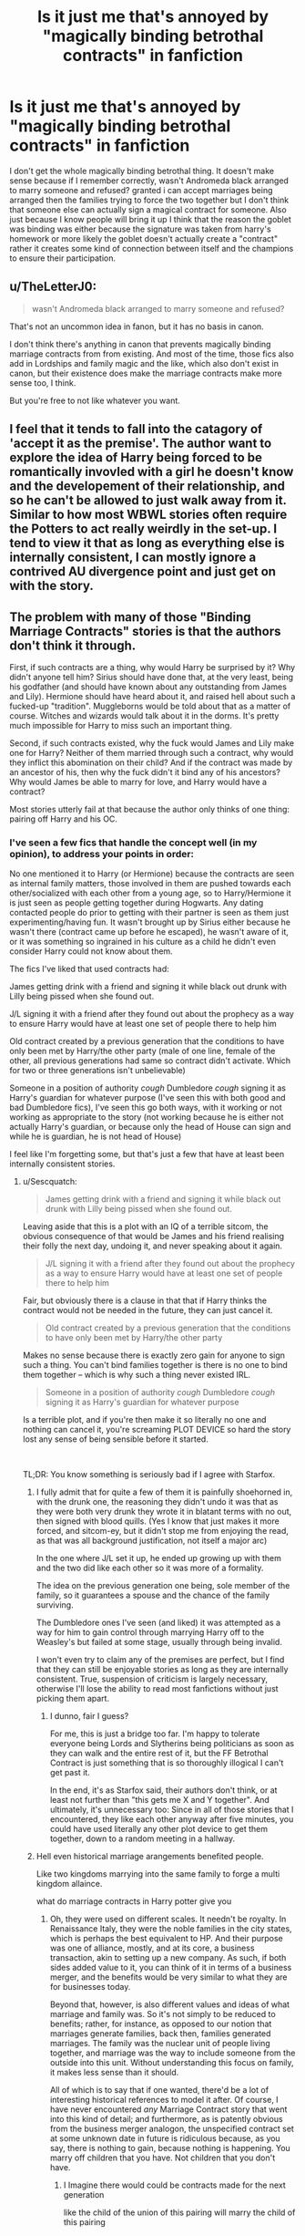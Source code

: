 #+TITLE: Is it just me that's annoyed by "magically binding betrothal contracts" in fanfiction

* Is it just me that's annoyed by "magically binding betrothal contracts" in fanfiction
:PROPERTIES:
:Author: BriansGaming
:Score: 79
:DateUnix: 1621046020.0
:DateShort: 2021-May-15
:FlairText: Discussion
:END:
I don't get the whole magically binding betrothal thing. It doesn't make sense because if I remember correctly, wasn't Andromeda black arranged to marry someone and refused? granted i can accept marriages being arranged then the families trying to force the two together but I don't think that someone else can actually sign a magical contract for someone. Also just because I know people will bring it up I think that the reason the goblet was binding was either because the signature was taken from harry's homework or more likely the goblet doesn't actually create a "contract" rather it creates some kind of connection between itself and the champions to ensure their participation.


** u/TheLetterJ0:
#+begin_quote
  wasn't Andromeda black arranged to marry someone and refused?
#+end_quote

That's not an uncommon idea in fanon, but it has no basis in canon.

I don't think there's anything in canon that prevents magically binding marriage contracts from from existing. And most of the time, those fics also add in Lordships and family magic and the like, which also don't exist in canon, but their existence does make the marriage contracts make more sense too, I think.

But you're free to not like whatever you want.
:PROPERTIES:
:Author: TheLetterJ0
:Score: 40
:DateUnix: 1621058382.0
:DateShort: 2021-May-15
:END:


** I feel that it tends to fall into the catagory of 'accept it as the premise'. The author want to explore the idea of Harry being forced to be romantically invovled with a girl he doesn't know and the developement of their relationship, and so he can't be allowed to just walk away from it. Similar to how most WBWL stories often require the Potters to act really weirdly in the set-up. I tend to view it that as long as everything else is internally consistent, I can mostly ignore a contrived AU divergence point and just get on with the story.
:PROPERTIES:
:Author: greatandmodest
:Score: 20
:DateUnix: 1621066939.0
:DateShort: 2021-May-15
:END:


** The problem with many of those "Binding Marriage Contracts" stories is that the authors don't think it through.

First, if such contracts are a thing, why would Harry be surprised by it? Why didn't anyone tell him? Sirius should have done that, at the very least, being his godfather (and should have known about any outstanding from James and Lily). Hermione should have heard about it, and raised hell about such a fucked-up "tradition". Muggleborns would be told about that as a matter of course. Witches and wizards would talk about it in the dorms. It's pretty much impossible for Harry to miss such an important thing.

Second, if such contracts existed, why the fuck would James and Lily make one for Harry? Neither of them married through such a contract, why would they inflict this abomination on their child? And if the contract was made by an ancestor of his, then why the fuck didn't it bind any of his ancestors? Why would James be able to marry for love, and Harry would have a contract?

Most stories utterly fail at that because the author only thinks of one thing: pairing off Harry and his OC.
:PROPERTIES:
:Author: Starfox5
:Score: 14
:DateUnix: 1621079717.0
:DateShort: 2021-May-15
:END:

*** I've seen a few fics that handle the concept well (in my opinion), to address your points in order:

No one mentioned it to Harry (or Hermione) because the contracts are seen as internal family matters, those involved in them are pushed towards each other/socialized with each other from a young age, so to Harry/Hermione it is just seen as people getting together during Hogwarts. Any dating contacted people do prior to getting with their partner is seen as them just experimenting/having fun. It wasn't brought up by Sirius either because he wasn't there (contract came up before he escaped), he wasn't aware of it, or it was something so ingrained in his culture as a child he didn't even consider Harry could not know about them.

The fics I've liked that used contracts had:

James getting drink with a friend and signing it while black out drunk with Lilly being pissed when she found out.

J/L signing it with a friend after they found out about the prophecy as a way to ensure Harry would have at least one set of people there to help him

Old contract created by a previous generation that the conditions to have only been met by Harry/the other party (male of one line, female of the other, all previous generations had same so contract didn't activate. Which for two or three generations isn't unbelievable)

Someone in a position of authority /cough/ Dumbledore /cough/ signing it as Harry's guardian for whatever purpose (I've seen this with both good and bad Dumbledore fics), I've seen this go both ways, with it working or not working as appropriate to the story (not working because he is either not actually Harry's guardian, or because only the head of House can sign and while he is guardian, he is not head of House)

I feel like I'm forgetting some, but that's just a few that have at least been internally consistent stories.
:PROPERTIES:
:Author: Elaine13288
:Score: 5
:DateUnix: 1621085936.0
:DateShort: 2021-May-15
:END:

**** u/Sescquatch:
#+begin_quote
  James getting drink with a friend and signing it while black out drunk with Lilly being pissed when she found out.
#+end_quote

Leaving aside that this is a plot with an IQ of a terrible sitcom, the obvious consequence of that would be James and his friend realising their folly the next day, undoing it, and never speaking about it again.

#+begin_quote
  J/L signing it with a friend after they found out about the prophecy as a way to ensure Harry would have at least one set of people there to help him
#+end_quote

Fair, but obviously there is a clause in that that if Harry thinks the contract would not be needed in the future, they can just cancel it.

#+begin_quote
  Old contract created by a previous generation that the conditions to have only been met by Harry/the other party
#+end_quote

Makes no sense because there is exactly zero gain for anyone to sign such a thing. You can't bind families together is there is no one to bind them together -- which is why such a thing never existed IRL.

#+begin_quote
  Someone in a position of authority /cough/ Dumbledore /cough/ signing it as Harry's guardian for whatever purpose
#+end_quote

Is a terrible plot, and if you're then make it so literally no one and nothing can cancel it, you're screaming PLOT DEVICE so hard the story lost any sense of being sensible before it started.

 

TL;DR: You know something is seriously bad if I agree with Starfox.
:PROPERTIES:
:Author: Sescquatch
:Score: 9
:DateUnix: 1621090249.0
:DateShort: 2021-May-15
:END:

***** I fully admit that for quite a few of them it is painfully shoehorned in, with the drunk one, the reasoning they didn't undo it was that as they were both very drunk they wrote it in blatant terms with no out, then signed with blood quills. (Yes l know that just makes it more forced, and sitcom-ey, but it didn't stop me from enjoying the read, as that was all background justification, not itself a major arc)

In the one where J/L set it up, he ended up growing up with them and the two did like each other so it was more of a formality.

The idea on the previous generation one being, sole member of the family, so it guarantees a spouse and the chance of the family surviving.

The Dumbledore ones I've seen (and liked) it was attempted as a way for him to gain control through marrying Harry off to the Weasley's but failed at some stage, usually through being invalid.

I won't even try to claim any of the premises are perfect, but I find that they can still be enjoyable stories as long as they are internally consistent. True, suspension of criticism is largely necessary, otherwise I'll lose the ability to read most fanfictions without just picking them apart.
:PROPERTIES:
:Author: Elaine13288
:Score: 6
:DateUnix: 1621091695.0
:DateShort: 2021-May-15
:END:

****** I dunno, fair I guess?

For me, this is just a bridge too far. I'm happy to tolerate everyone being Lords and Slytherins being politicians as soon as they can walk and the entire rest of it, but the FF Betrothal Contract is just something that is so thoroughly illogical I can't get past it.

In the end, it's as Starfox said, their authors don't think, or at least not further than "this gets me X and Y together". And ultimately, it's unnecessary too: Since in all of those stories that I encountered, they like each other anyway after five minutes, you could have used literally any other plot device to get them together, down to a random meeting in a hallway.
:PROPERTIES:
:Author: Sescquatch
:Score: 3
:DateUnix: 1621092545.0
:DateShort: 2021-May-15
:END:


***** Hell even historical marriage arangements benefited people.

Like two kingdoms marrying into the same family to forge a multi kingdom allaince.

what do marriage contracts in Harry potter give you
:PROPERTIES:
:Author: CommanderL3
:Score: 2
:DateUnix: 1621143820.0
:DateShort: 2021-May-16
:END:

****** Oh, they were used on different scales. It needn't be royalty. In Renaissance Italy, they were the noble families in the city states, which is perhaps the best equivalent to HP. And their purpose was one of alliance, mostly, and at its core, a business transaction, akin to setting up a new company. As such, if both sides added value to it, you can think of it in terms of a business merger, and the benefits would be very similar to what they are for businesses today.

Beyond that, however, is also different values and ideas of what marriage and family was. So it's not simply to be reduced to benefits; rather, for instance, as opposed to our notion that marriages generate families, back then, families generated marriages. The family was the nuclear unit of people living together, and marriage was the way to include someone from the outside into this unit. Without understanding this focus on family, it makes less sense than it should.

All of which is to say that if one wanted, there'd be a lot of interesting historical references to model it after. Of course, I have never encountered /any/ Marriage Contract story that went into this kind of detail; and furthermore, as is patently obvious from the business merger analogon, the unspecified contract set at some unknown date in future is ridiculous because, as you say, there is nothing to gain, because nothing is happening. You marry off children that you have. Not children that you don't have.
:PROPERTIES:
:Author: Sescquatch
:Score: 3
:DateUnix: 1621177230.0
:DateShort: 2021-May-16
:END:

******* I Imagine there would could be contracts made for the next generation

like the child of the union of this pairing will marry the child of this pairing

but I imagine 90 percent of the times said agreements got discarded
:PROPERTIES:
:Author: CommanderL3
:Score: 1
:DateUnix: 1621178001.0
:DateShort: 2021-May-16
:END:

******** Well, I haven't encountered this concept when I researched it, at least. It always was present-generation contracts, at the very least for children (starting in e.g. Florence from age 7). Which, as I said, makes intuitive sense to me: The point in this entire exercise, and the thing that binds families together, is not the contract. It's the marriage. So without having anyone to marry, there is no point.
:PROPERTIES:
:Author: Sescquatch
:Score: 1
:DateUnix: 1621178358.0
:DateShort: 2021-May-16
:END:


**** See, I don't agree with the first point. If something is so crucial to society as marriage contract according to the trope, then people would know about it. People would gossip about this or that contract. Worry about being forced to marry an asshole. Novels and plays would be written about contract shenanigans. No, there's no fucking way Harry and Hermione wouldn't hear about this - Ron would tell them sooner or later when talking about girls, at the very least. And Sirius would inform Harry as well - or mention them en passant when talking about his family.

James being drunk and signing Harry away to be married against his will? And Lily wouldn't have the contract dissolved? Or Divroce him? I fear you don't seem to understand just how fucked-up and vile that contract is. Same for "Harry would have a set of people with them". That's utterly stupid. If people won't help him without a contract, what would stop them from seeing him killed so their daughter can inherit the money?

With regards to the "oh, certain conditions have to be met" idea: Bullshit. Utter bullshit. You don't make a contract with such shit in it. You make a contract so you can make a deal as you can control it. There's no reason at all to make an open contract for such a thing - it serves nothing.

And why would Dumbledore do that? Again: Forcefully marrying someone is amongst the vilest things you can do. Only an utterly eveil Dumbledore would do that - and he had a lot of other ways to torture Harry in that case.
:PROPERTIES:
:Author: Starfox5
:Score: 1
:DateUnix: 1621087964.0
:DateShort: 2021-May-15
:END:


*** On the Sirius point it's a possibility that if he's been in Azkaban there that he might not remember. Or that he means to tell Harry when he's in a mental state to handle it himself.
:PROPERTIES:
:Author: Haymegle
:Score: 2
:DateUnix: 1621085366.0
:DateShort: 2021-May-15
:END:

**** And he would never mention contracts when talking about the good old days or complain about his family? I don't buy that. If contracts exist, they'd be part of the culture so ingrained, you'd stumble over them in sing, fiction, gossip and everything.
:PROPERTIES:
:Author: Starfox5
:Score: 6
:DateUnix: 1621088026.0
:DateShort: 2021-May-15
:END:

***** I wouldn't see him as thinking of them as a good thing, so more something he would ignore. Or well not ignore exactly but I wouldn't think he'd be in a good place to think about it.

Not to mention he might mention some in his family and how they turned out but Sirius strikes me as more the sort of person to ignore a problem like that hoping it will go away on it's own. Sort of like some people do with bills.

There's also the fact that I can also see Harry not thinking that one would apply to him, Sirius' family are all insane so do things that others wouldn't and it was all over a decade so surely no one would do that now.

Basically to me it comes across as the difference of being aware they exist and knowing that they apply to him. That's more in presentation though, if he's aware it's a thing and just doesn't think he has one it would make more sense. Then again Harry is not particularly observant at times, so it might just not be something he considered.
:PROPERTIES:
:Author: Haymegle
:Score: 2
:DateUnix: 1621088526.0
:DateShort: 2021-May-15
:END:

****** Harry not even checking if it applies to him? Not even after Hermione has started a movement against this tradition? I don't buy it. And Sirius, unless she has completely lost his mind, would check for such a contract. As would Dumbledore, I believe. Molly would ask, at the very least.

No, the whole "surprise! You're going to be forced to marry this person!" scene just requires too much SoD.
:PROPERTIES:
:Author: Starfox5
:Score: 5
:DateUnix: 1621089135.0
:DateShort: 2021-May-15
:END:

******* I mean Harry didn't check out his whole talking to snakes thing. Harry assuming things is pretty normal. As for Harry not checking he doesn't really do much to be involved in SPEW, even knowing Dobby and Kreacher so I can see him joining the movement to placate her but not actually checking.

As for Sirius losing his mind a decade in Azkaban would do that to you I think. Dumbledore might check but he's also very busy, i can imagine him thinking i'll wait until he's older to talk to him about it when he can understand it as opposed to at 11. Then getting offed before he can mention it. In that case i'd like to think he's prepared someone to tell Harry but if they're dead too it might make that difficult. Molly might ask but if she's asking Harry I feel like Harry would likely say no.
:PROPERTIES:
:Author: Haymegle
:Score: -1
:DateUnix: 1621090009.0
:DateShort: 2021-May-15
:END:

******** Look, at the very least one of the Weasley boys would mention it when discussing dating. Such a huge change to canon wouldn't be something Harry could miss. People would talk about contracts, their intended, speculating etc. That's how people are. At the very least, Hermione would hear about it - and you can bet she'd blow her top and talk to her two best friends. And she'd nag Harry to check "just to be sure" until he does.
:PROPERTIES:
:Author: Starfox5
:Score: 3
:DateUnix: 1621095182.0
:DateShort: 2021-May-15
:END:

********* Given this is Hermione, who went completely nuts over the perceived injustice of House Elves in canon, I could see her researching this and seeing, as best she could, if anything like this could apply to her friends, yeah.

A good subversion fic would be Hermione finding this out, researching, asking Harry/Ron if anything like this could apply to them, discover that, yes, one or two Contracts do exist, and then have them easily voided before they become valid in some way.

And the person they were supposed to be engaged to either never finds out or is under the impression it's still valid, has a reaction to it (happy, sad, grateful, angry, et cetera), but ultimately moves on because they have no choice but to.

Typical Contract fic subverted. XD
:PROPERTIES:
:Author: MidgardWyrm
:Score: 2
:DateUnix: 1621098802.0
:DateShort: 2021-May-15
:END:


** About the Goblet, I think it's possible there was no contract at all, the person who said there was was Crouch Sr, already locked in a Imperius at the time, so maybe that was just the justification Barty Jr made his father use to enforce Harry's participation in the TWT.

And you are definitely not alone, the "magically binding betrothal contract" is a terrible trope, even if you could /maybe/ find a decent fic using it.
:PROPERTIES:
:Author: deixa_carol_mesmo
:Score: 35
:DateUnix: 1621046884.0
:DateShort: 2021-May-15
:END:

*** I don't buy the Crouch was just lying theory, there's no way Dumbledore or the other schools would just take his word on it if it wasn't a known attribute of the goblet.
:PROPERTIES:
:Author: Electric999999
:Score: 27
:DateUnix: 1621049088.0
:DateShort: 2021-May-15
:END:

**** Especially since its some really old magical artifact that has been used for this tournament before. Its parameters are likely explored.
:PROPERTIES:
:Author: ArkonWarlock
:Score: 6
:DateUnix: 1621055515.0
:DateShort: 2021-May-15
:END:


**** That's ok. That's my headcanon. But that's the impression the scene gives, anyways.
:PROPERTIES:
:Author: deixa_carol_mesmo
:Score: -2
:DateUnix: 1621049280.0
:DateShort: 2021-May-15
:END:


*** Except Dumbledore was the one who first mentioned the binding magical contract, in his warning before any names were submitted.

#+begin_quote
  “Finally, I wish to impress upon any of you wishing to compete that this tournament is not to be entered into lightly. Once a champion has been selected by the Goblet of Fire, he or she is obliged to see the tournament through to the end. The placing of your name in the goblet constitutes a binding, magical contract. There can be no change of heart once you have become a champion. Please be very sure, therefore, that you are wholeheartedly prepared to play before you drop your name into the goblet. Now, I think it is time for bed. Good night to you all.”
#+end_quote

Unless you mean that Harry specifically wasn't part of any contract. In which case you might be right, but it's also reasonable for them to not want to risk it.
:PROPERTIES:
:Author: TheLetterJ0
:Score: 23
:DateUnix: 1621058971.0
:DateShort: 2021-May-15
:END:


*** ...fuck me! I never even considered that, shit that would make a lot of sense.
:PROPERTIES:
:Author: BriansGaming
:Score: 7
:DateUnix: 1621047106.0
:DateShort: 2021-May-15
:END:

**** You never considered that because it's also completely unsupported by canon. Dumbledore was the one that originally said that placing your name in the goblet is a magical contract.
:PROPERTIES:
:Author: VulpineKitsune
:Score: 5
:DateUnix: 1621074652.0
:DateShort: 2021-May-15
:END:


** It's just used as a plot device to force things the way the writer wants without having to put some extra work in. It can work, but it requires care.
:PROPERTIES:
:Author: hsvh_hp
:Score: 9
:DateUnix: 1621055863.0
:DateShort: 2021-May-15
:END:


** A funny way to subvert Magically Binding Contracts is with a Fate/Stay Night Crossover where Harry ends up summoning/meeting Caster Medea. "Oh, Magically Binding is it? RULE BREAKER". so when they try to enforce it, Harry refuses, and then casts Magic casually, they're all terrified that he's some kind of Godtier because he broke Magically Binding Contracts without losing his Magic or dying.
:PROPERTIES:
:Author: LittenInAScarf
:Score: 7
:DateUnix: 1621077092.0
:DateShort: 2021-May-15
:END:

*** NGL, Medea sounds terrifying in HP. She's Godtier, quite literally in fact due to not having mortal blood, compared to them and she could do whatever she wants. Medea + HP is a recipe for disaster for the wizards.
:PROPERTIES:
:Author: Bloodgulch-Idiot
:Score: 1
:DateUnix: 1621108330.0
:DateShort: 2021-May-16
:END:


** I dont like the idea of it either, because what's to stop someone stealing something with someone else's signature and using it to force their participation in something else? For example they could use it to get someone to sign over their house, a large sum of money, or even enter a betrothal contract.

I feel like for a contract to be magically binding, the participants must sign it with full knowledge of it and what it entails, otherwise it won't take effect. Sort of like with the Unbreakable Vow they had to clearly state what they were agreeing to, like a real life "I have read and accept these terms and conditions. I can accept the Goblet of Fire as that's an ancient object that could work differently, as it would centuries ago when things were a bit different.
:PROPERTIES:
:Author: geek_of_nature
:Score: 3
:DateUnix: 1621067880.0
:DateShort: 2021-May-15
:END:

*** There are a quite a few fanfics that take that idea and run with it. Harry basically tricks/traps all sorts of people into binding magical contracts based on what happened to him with the goblet of fire.
:PROPERTIES:
:Author: Defiant-Enthusiasm94
:Score: 3
:DateUnix: 1621074941.0
:DateShort: 2021-May-15
:END:


*** u/daniboyi:
#+begin_quote
  I dont like the idea of it either, because what's to stop someone stealing something with someone else's signature and using it to force their participation in something else?
#+end_quote

Hell, most of the time you don't even need their signature.\\
So many fics it's basically 'someone else wrote Harry into a magical contract and he has to obey'. Like... do they not realize the pandora's box they just opened up?

*Harry sits down and writes a magical contract* "Voldemort must never murder, torture or force others to torture or murder for him again, or he will forfeit his magic.".

There, series over.
:PROPERTIES:
:Author: daniboyi
:Score: 6
:DateUnix: 1621069215.0
:DateShort: 2021-May-15
:END:


** It doesn't make sense occasionally, but not because of that reason (as mentioned before, Andromeda is not a thing). What doesn't make sense is a "binding" contract that can't be broken even if both parties want it to. There is no rationale to ever make such a contract, and thus, 100% of all Marriage Contract stories are nonsense.
:PROPERTIES:
:Author: Sescquatch
:Score: 1
:DateUnix: 1621078860.0
:DateShort: 2021-May-15
:END:

*** You're describing marriage as it was practiced for centuries before modern times and people did do it, hell ,still do it in many cultures. It makes sense in a sense of needing to produce offspring, which fits with pureblooded and anti-muggle protectionist wizarding society.

I'm no fan of the contrived way it's done in most fics but to say it's unrealistic is just wrong.
:PROPERTIES:
:Author: DrDima
:Score: 3
:DateUnix: 1621080160.0
:DateShort: 2021-May-15
:END:

**** u/Sescquatch:
#+begin_quote
  You're describing marriage as it was practiced for centuries before modern times
#+end_quote

Indeed. And if you research it, you will find that A) "unbreakable" betrothal contracts don't exist -- you can break it, and suffer the consequences (there are a few quite famous instances e.g. the feud between Buondelmonte and the Amidei in Renaissance Italy), and obviously it can be cancelled if both parties are in agreement about that, and B) no one ever made contracts about offspring that didn't at least theoretically exist (say, as babies); which (the "dormant contract") is another one of those weird FF ideas.

And the reason for both is obvious: Betrothal agreements like those are a political tool, used to bind families together and wield influence. But that doesn't work if there are no parties to fulfill it at least in a reasonably near and certain future, and certainly no parties would trap themselves in agreements that couldn't be undone at least by mutual consent, that's the opposite of smart politics.
:PROPERTIES:
:Author: Sescquatch
:Score: 3
:DateUnix: 1621088283.0
:DateShort: 2021-May-15
:END:

***** Hell, I imagine some medival famiilies would sign them to help win a war and then when their allies need help

They go whoops sorry bye
:PROPERTIES:
:Author: CommanderL3
:Score: 1
:DateUnix: 1621143936.0
:DateShort: 2021-May-16
:END:


** Reading all those comments makes me wish for a story with a minimum amount of sense in it. I.e.:

 

- James and Lily signed a betrothal contract for whatever reason

- Harry learns of it not by accident but as soon as he arrives at Hogwarts

- The contract can be cancelled without any problems before they turn 17

- ... and Harry decides to explore the relationship first, before he rejects it.

 

That is what I'd like to read. I'm not even picky about the pairing. Anyone knows of such a story?
:PROPERTIES:
:Author: Sescquatch
:Score: 1
:DateUnix: 1621091192.0
:DateShort: 2021-May-15
:END:

*** Harry finds out he's engaged to, say, Daphne.

They try to get to know one another, but their personalities are too different and he just finds her genuinely unlikable.

They (or just he, if it's his decision alone) void(s) the Contract.

She's either fine with it because she didn't like him either for some reason (e.g. into that Purity of Blood crap, just doesn't like him, et cetera) or is annoyed because it basically, indirectly states she's not marriage-worthy, regardless of who her husband was to be.

Harry and company move on with their lives.
:PROPERTIES:
:Author: MidgardWyrm
:Score: 1
:DateUnix: 1621099057.0
:DateShort: 2021-May-15
:END:

**** Well, yes, but that wouldn't be a story. Hence why I suggested the last item.

However, as I learned in the interim, apparently, for people who like such stories the "forced to" aspect is relevant, which this setup doesn't have by definition. Which is why story lines like above seemingly don't exist.
:PROPERTIES:
:Author: Sescquatch
:Score: 2
:DateUnix: 1621177984.0
:DateShort: 2021-May-16
:END:


** Andromeda was probably expected to find a pureblood husband that would have been "acceptable" to her overbearing family.

Kinda like how you see rich girls or guys be "expected" to find someone in their social circles or financial weight-classes by their parents (which actually has a basis in American social circles, sadly enough).

Andromeda, however, fell in love with a muggleborn, which would've been like a mix between a white/black girl or guy from a racist family falling in love with someone who's not their ethnicity (which their family would be against) and a rich guy/girl falling for someone who's working class/middle-class in income/background than someone who's also rich.

There weren't any betrothal contracts or any of that rot: She just spat in their views and expectations by hitching her wagon with Ted, and it had her basically disowned as a result.

Anyway, betrothal contracts are a terrible trope, but I do admit I find them a guilty pleasure on occasion: I just recognize they're unhealthy, like smoking or eating fast-food.

Some people live on that stuff, though.

The exception (and aforementioned guilty pleasures) would be it were a subversion of some type.

E.g: They both hate each other and work together to try to get out of it, and they succeed, instead of "falling in love over the course of it" and all that rot.

They marry but it's a paper marriage, and they go off and have their own romantic partners and the like, much to the horror/confusion of people that know them.

They do fall in love, but their friends (including the Hogwarts staff and Dumbledore, which in itself would be a subversion as he typically pushes for/supports Contracts in such bad fics) try to free him or them both from the Contract. They succeed, but instead of being grateful, Harry and his former beau are horrified because they actually were fine with it/wanted to do it, and now a consequence is that one or both of them have to marry someone else/someone worse.

...It'd be pretty dark and sad if Harry and his beau are freed from the Contract, but only because its "target" was changed -- Harry now has to marry one of his friends, like Hermione, Ginny, or even Luna, who agreed to be the (in their eyes) sacrifice to keep him relatively free/make the best of it (sacrificing their futures, too)... only for him to end up resenting them anyway because they unintentionally fucked up.

The bitterness from that in the long run would be extreme: Harry and his former beau have an affair, and his wife (which made the sacrifice, e.g. Hermione) either has to do the same or is bitter that she made the choice for ultimately nothing (she can't have a wedding to someone she loves, et cetera, which is a big deal to a lot of women).
:PROPERTIES:
:Author: MidgardWyrm
:Score: 1
:DateUnix: 1621098467.0
:DateShort: 2021-May-15
:END:


** This seems like a good time to plug a story that mocks this trope, linkffn(13278345).
:PROPERTIES:
:Author: RealLifeH_sapiens
:Score: 1
:DateUnix: 1621130225.0
:DateShort: 2021-May-16
:END:

*** [[https://www.fanfiction.net/s/13278345/1/][*/Perfectly Arranged Betrothal/*]] by [[https://www.fanfiction.net/u/11780899/Leyrann][/Leyrann/]]

#+begin_quote
  Harry finds out he has a betrothal contract with Daphne Greengrass. Somehow, the situation feels familiar. Well, except for the surprise at the end. Oneshot, very meta. Rated M to be safe.
#+end_quote

^{/Site/:} ^{fanfiction.net} ^{*|*} ^{/Category/:} ^{Harry} ^{Potter} ^{*|*} ^{/Rated/:} ^{Fiction} ^{M} ^{*|*} ^{/Words/:} ^{1,213} ^{*|*} ^{/Reviews/:} ^{16} ^{*|*} ^{/Favs/:} ^{263} ^{*|*} ^{/Follows/:} ^{116} ^{*|*} ^{/Published/:} ^{May} ^{5,} ^{2019} ^{*|*} ^{/Status/:} ^{Complete} ^{*|*} ^{/id/:} ^{13278345} ^{*|*} ^{/Language/:} ^{English} ^{*|*} ^{/Genre/:} ^{Humor/Parody} ^{*|*} ^{/Characters/:} ^{<Harry} ^{P.,} ^{Daphne} ^{G.>} ^{*|*} ^{/Download/:} ^{[[http://www.ff2ebook.com/old/ffn-bot/index.php?id=13278345&source=ff&filetype=epub][EPUB]]} ^{or} ^{[[http://www.ff2ebook.com/old/ffn-bot/index.php?id=13278345&source=ff&filetype=mobi][MOBI]]}

--------------

*FanfictionBot*^{2.0.0-beta} | [[https://github.com/FanfictionBot/reddit-ffn-bot/wiki/Usage][Usage]] | [[https://www.reddit.com/message/compose?to=tusing][Contact]]
:PROPERTIES:
:Author: FanfictionBot
:Score: 1
:DateUnix: 1621130248.0
:DateShort: 2021-May-16
:END:


** The biggest problem is that two random people can force the actions of a third party, which makes no sense to me. If that was the case, you could easily trap anyone into profitable agreements for yourself
:PROPERTIES:
:Author: DesiDarkLord16
:Score: 1
:DateUnix: 1621145276.0
:DateShort: 2021-May-16
:END:


** I dislike magical contracts in general.
:PROPERTIES:
:Author: Sciny
:Score: 1
:DateUnix: 1621230068.0
:DateShort: 2021-May-17
:END:


** I don't think it fits at all with Canon. But if the story is good then I honestly don't mind much. Reading a fic at the moment where Harry was pranked hard upon visiting the goblins that he had a marriage contract.
:PROPERTIES:
:Author: Kesselaar
:Score: 0
:DateUnix: 1621068677.0
:DateShort: 2021-May-15
:END:
